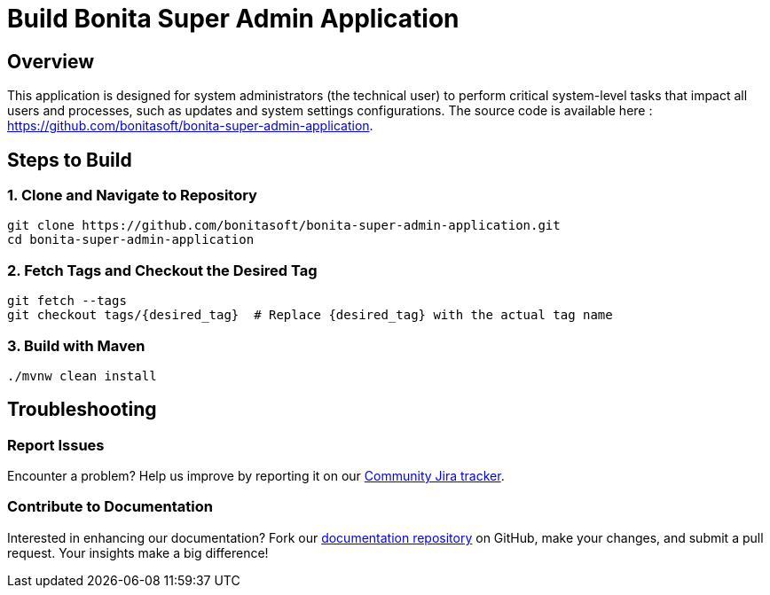 = Build Bonita Super Admin Application
:description: Steps to manually build Bonita Super Admin Application from source.

== Overview

This application is designed for system administrators (the technical user) to perform critical system-level tasks that impact all users and processes, such as updates and system settings configurations.
The source code is available here : https://github.com/bonitasoft/bonita-super-admin-application.

== Steps to Build

=== 1. Clone and Navigate to Repository
[source,bash]
----
git clone https://github.com/bonitasoft/bonita-super-admin-application.git
cd bonita-super-admin-application
----

=== 2. Fetch Tags and Checkout the Desired Tag
[source,bash]
----
git fetch --tags
git checkout tags/{desired_tag}  # Replace {desired_tag} with the actual tag name
----

=== 3. Build with Maven
[source,bash]
----
./mvnw clean install
----

== Troubleshooting

=== Report Issues
Encounter a problem? Help us improve by reporting it on our https://bonita.atlassian.net/projects/BBPMC/issues[Community Jira tracker].

=== Contribute to Documentation
Interested in enhancing our documentation? Fork our https://github.com/bonitasoft/bonita-doc[documentation repository] on GitHub, make your changes, and submit a pull request. Your insights make a big difference!



